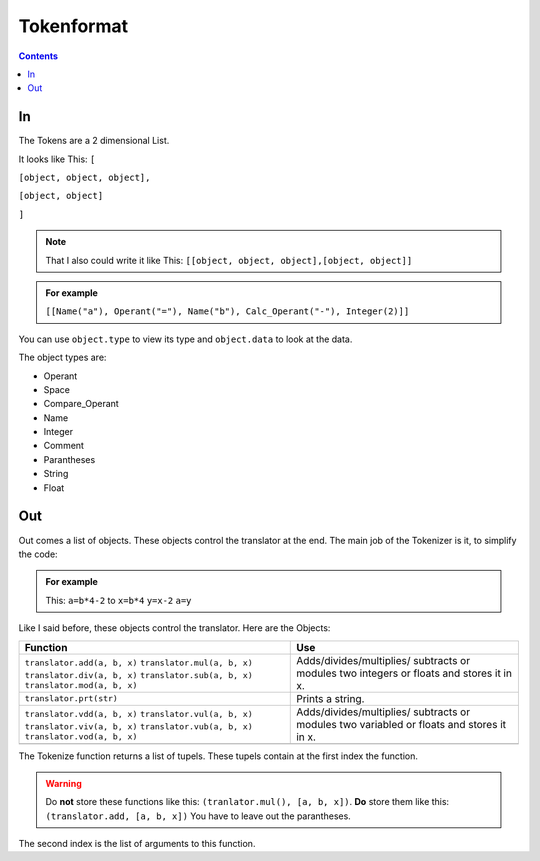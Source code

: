 ===============
  Tokenformat
===============

.. contents::


----
 In
----

The Tokens are a 2 dimensional List.

It looks like This:
``[``

``[object, object, object],``

``[object, object]``

``]``

.. note:: That I also could write it like This:
          ``[[object, object, object],[object, object]]``


.. admonition:: For example

   ``[[Name("a"), Operant("="), Name("b"), Calc_Operant("-"), Integer(2)]]``

You can use ``object.type`` to view its type and ``object.data`` to look at the data.

The object types are:

* Operant
* Space
* Compare_Operant
* Name
* Integer
* Comment
* Parantheses
* String
* Float

-----
 Out
-----
Out comes a list of objects. These objects control the translator at the end.
The main job of the Tokenizer is it, to simplify the code:

.. admonition:: For example

                This: ``a=b*4-2`` to ``x=b*4`` ``y=x-2`` ``a=y``

Like I said before, these objects control the translator.
Here are the Objects:

+----------------------------+----------------------------+
|        Function            |        Use                 |
+============================+============================+
|``translator.add(a, b, x)`` |  Adds/divides/multiplies/  |
|``translator.mul(a, b, x)`` |  subtracts or modules      |
|``translator.div(a, b, x)`` |  two integers or floats    |
|``translator.sub(a, b, x)`` |  and stores it in x.       |
|``translator.mod(a, b, x)`` |                            |
+----------------------------+----------------------------+
|``translator.prt(str)``     |  Prints a string.          |
+----------------------------+----------------------------+
|``translator.vdd(a, b, x)`` |  Adds/divides/multiplies/  |
|``translator.vul(a, b, x)`` |  subtracts or modules      |
|``translator.viv(a, b, x)`` |  two variabled or floats   |
|``translator.vub(a, b, x)`` |  and stores it in x.       |
|``translator.vod(a, b, x)`` |                            |
+----------------------------+----------------------------+
|                            |                            |
|                            |                            |
|                            |                            |
|                            |                            |
|                            |                            |
|                            |                            |
|                            |                            |
|                            |                            |
+----------------------------+----------------------------+

The Tokenize function returns a list of tupels. These tupels contain at the first index the function.

.. warning:: Do **not** store these functions like this: ``(tranlator.mul(), [a, b, x])``.
             **Do** store them like this: ``(translator.add, [a, b, x])``
             You have to leave out the parantheses.

The second index is the list of arguments to this function.